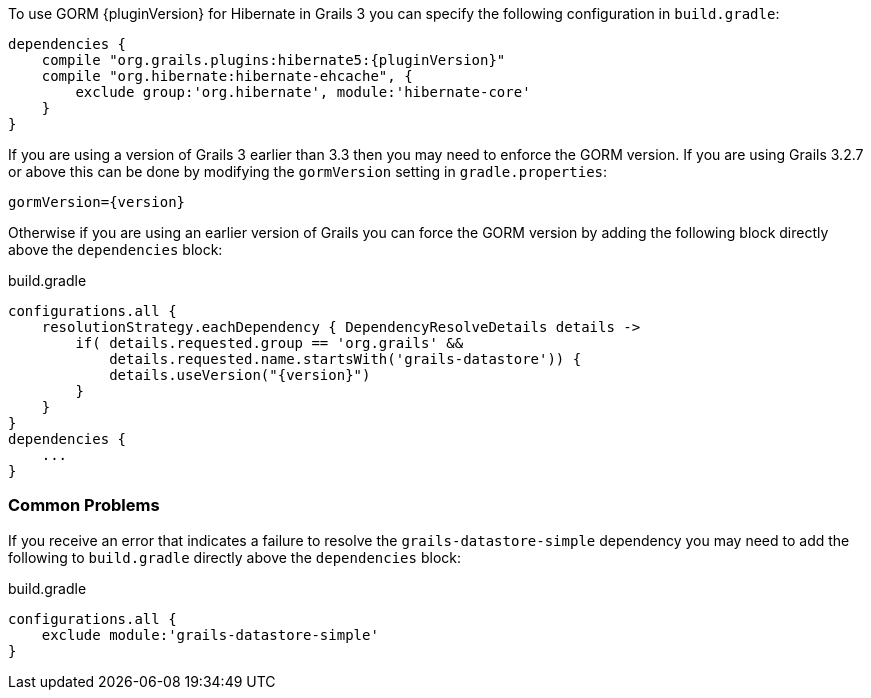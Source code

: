 To use GORM {pluginVersion} for Hibernate in Grails 3 you can specify the following configuration in `build.gradle`:

[source,groovy,subs="attributes"]
----
dependencies {
    compile "org.grails.plugins:hibernate5:{pluginVersion}"
    compile "org.hibernate:hibernate-ehcache", {
        exclude group:'org.hibernate', module:'hibernate-core'
    }
}
----

If you are using a version of Grails 3 earlier than 3.3 then you may need to enforce the GORM version. If you are using Grails 3.2.7 or above this can be done by modifying the `gormVersion` setting in `gradle.properties`:

[source,properties,subs="attributes"]
----
gormVersion={version}
----

Otherwise if you are using an earlier version of Grails you can force the GORM version by adding the following block directly above the `dependencies` block:

[source,groovy,subs="attributes"]
.build.gradle
----
configurations.all {
    resolutionStrategy.eachDependency { DependencyResolveDetails details ->
        if( details.requested.group == 'org.grails' &&
            details.requested.name.startsWith('grails-datastore')) {
            details.useVersion("{version}")
        }
    }
}
dependencies {
    ...
}
----

=== Common Problems

If you receive an error that indicates a failure to resolve the `grails-datastore-simple` dependency you may need to add the following to `build.gradle` directly above the `dependencies` block:

[source,groovy]
.build.gradle
----
configurations.all {
    exclude module:'grails-datastore-simple'
}
----
